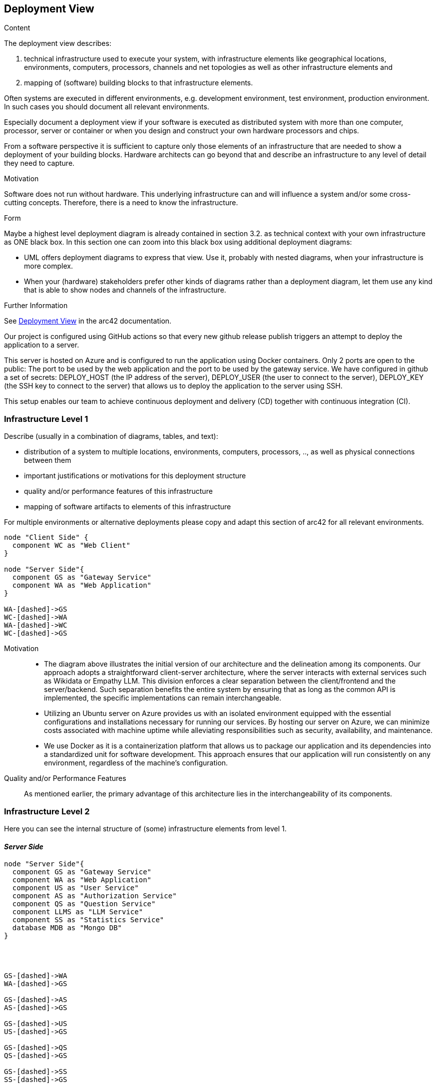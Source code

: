 ifndef::imagesdir[:imagesdir: ../images]

[[section-deployment-view]]


== Deployment View

[role="arc42help"]
****
.Content
The deployment view describes:

 1. technical infrastructure used to execute your system, with infrastructure elements like geographical locations, environments, computers, processors, channels and net topologies as well as other infrastructure elements and

2. mapping of (software) building blocks to that infrastructure elements.

Often systems are executed in different environments, e.g. development environment, test environment, production environment. In such cases you should document all relevant environments.

Especially document a deployment view if your software is executed as distributed system with more than one computer, processor, server or container or when you design and construct your own hardware processors and chips.

From a software perspective it is sufficient to capture only those elements of an infrastructure that are needed to show a deployment of your building blocks. Hardware architects can go beyond that and describe an infrastructure to any level of detail they need to capture.

.Motivation
Software does not run without hardware.
This underlying infrastructure can and will influence a system and/or some
cross-cutting concepts. Therefore, there is a need to know the infrastructure.

.Form

Maybe a highest level deployment diagram is already contained in section 3.2. as
technical context with your own infrastructure as ONE black box. In this section one can
zoom into this black box using additional deployment diagrams:

* UML offers deployment diagrams to express that view. Use it, probably with nested diagrams,
when your infrastructure is more complex.
* When your (hardware) stakeholders prefer other kinds of diagrams rather than a deployment diagram, let them use any kind that is able to show nodes and channels of the infrastructure.


.Further Information

See https://docs.arc42.org/section-7/[Deployment View] in the arc42 documentation.

****

Our project is configured using GitHub actions so that every new github release publish triggers an attempt to deploy the application to a server.

This server is hosted on Azure and is configured to run the application using Docker containers. Only 2 ports are open to the public: The port to be used by the web application and the port to be used by the gateway service.
We have configured in github a set of secrets: DEPLOY_HOST (the IP address of the server), DEPLOY_USER (the user to connect to the server), DEPLOY_KEY (the SSH key to connect to the server) that allows us to deploy the application to the server using SSH.

This setup enables our team to achieve continuous deployment and delivery (CD) together with continuous integration (CI).

=== Infrastructure Level 1

[role="arc42help"]
****
Describe (usually in a combination of diagrams, tables, and text):

* distribution of a system to multiple locations, environments, computers, processors, .., as well as physical connections between them
* important justifications or motivations for this deployment structure
* quality and/or performance features of this infrastructure
* mapping of software artifacts to elements of this infrastructure

For multiple environments or alternative deployments please copy and adapt this section of arc42 for all relevant environments.
****

[plantuml,"Deployment view L1",png]
----
node "Client Side" {
  component WC as "Web Client"
}

node "Server Side"{
  component GS as "Gateway Service"
  component WA as "Web Application"
}

WA-[dashed]->GS
WC-[dashed]->WA
WA-[dashed]->WC
WC-[dashed]->GS

----





Motivation::

    * The diagram above illustrates the initial version of our architecture and the delineation among its components. Our approach adopts a straightforward client-server architecture, where the server interacts with external services such as Wikidata or Empathy LLM. This division enforces a clear separation between the client/frontend and the server/backend. Such separation benefits the entire system by ensuring that as long as the common API is implemented, the specific implementations can remain interchangeable.

    * Utilizing an Ubuntu server on Azure provides us with an isolated environment equipped with the essential configurations and installations necessary for running our services. By hosting our server on Azure, we can minimize costs associated with machine uptime while alleviating responsibilities such as security, availability, and maintenance.

    * We use Docker as it is a containerization platform that allows us to package our application and its dependencies into a standardized unit for software development. This approach ensures that our application will run consistently on any environment, regardless of the machine’s configuration.

Quality and/or Performance Features::

    As mentioned earlier, the primary advantage of this architecture lies in the interchangeability of its components.


=== Infrastructure Level 2

[role="arc42help"]
****
Here you can see the internal structure of (some) infrastructure elements from level 1.
****

==== _Server Side_
[plantuml,"Deployment view L2",png]
----
node "Server Side"{
  component GS as "Gateway Service"
  component WA as "Web Application"
  component US as "User Service"
  component AS as "Authorization Service"
  component QS as "Question Service"
  component LLMS as "LLM Service"
  component SS as "Statistics Service"
  database MDB as "Mongo DB"
}




GS-[dashed]->WA
WA-[dashed]->GS

GS-[dashed]->AS
AS-[dashed]->GS

GS-[dashed]->US
US-[dashed]->GS

GS-[dashed]->QS
QS-[dashed]->GS

GS-[dashed]->SS
SS-[dashed]->GS

AS-[dashed]->MDB
MDB-[dashed]->AS

US-[dashed]->MDB
MDB-[dashed]->US

GS-[dashed]->LLMS
LLMS-[dashed]->GS

----
The gateway service works as an adapter between the micro services and the web client. The web application is the main interface for the user to interact with the system.

We've opted for a microservices architecture using Docker containers instead of a monolithic setup. Each service has its own Docker image. This Docker-based approach streamlines deployment, management, and resource utilization while enhancing the overall flexibility and scalability of our system.